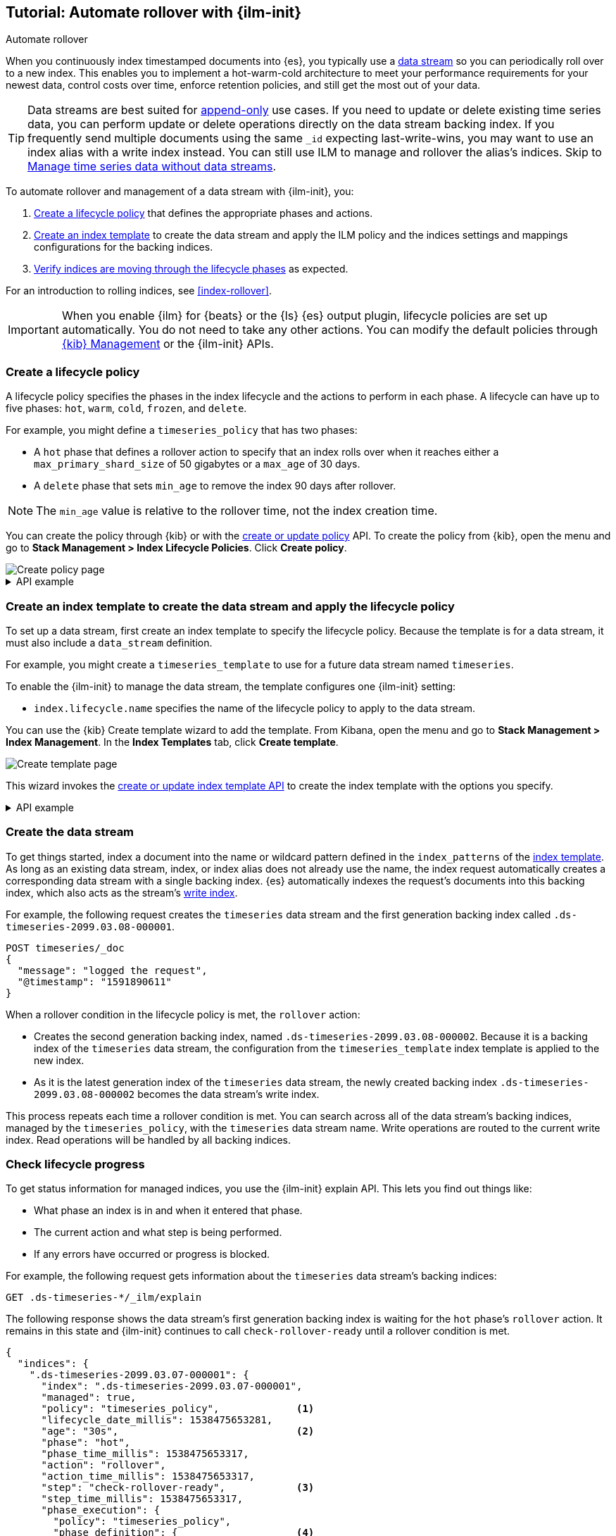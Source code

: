 [role="xpack"]
[[getting-started-index-lifecycle-management]]
== Tutorial: Automate rollover with {ilm-init}

++++
<titleabbrev>Automate rollover</titleabbrev>
++++

When you continuously index timestamped documents into {es},
you typically use a <<data-streams, data stream>> so you can periodically roll over to a
new index.
This enables you to implement a hot-warm-cold architecture to meet your performance
requirements for your newest data, control costs over time, enforce retention policies,
and still get the most out of your data.

TIP: Data streams are best suited for
<<data-streams-append-only,append-only>> use cases. If you need to update or delete existing time
series data, you can perform update or delete operations directly on the data stream backing index.
If you frequently send multiple documents using the same `_id` expecting last-write-wins, you may
want to use an index alias with a write index instead. You can still use ILM to manage and rollover
the alias's indices. Skip to <<manage-time-series-data-without-data-streams>>.

To automate rollover and management of a data stream with {ilm-init}, you:

. <<ilm-gs-create-policy, Create a lifecycle policy>> that defines the appropriate
phases and actions.
. <<ilm-gs-apply-policy, Create an index template>> to create the data stream and
apply the ILM policy and the indices settings and mappings configurations for the backing
indices.
. <<ilm-gs-check-progress, Verify indices are moving through the lifecycle phases>>
as expected.

For an introduction to rolling indices, see <<index-rollover>>.

IMPORTANT: When you enable {ilm} for {beats} or the {ls} {es} output plugin,
lifecycle policies are set up automatically.
You do not need to take any other actions.
You can modify the default policies through
<<example-using-index-lifecycle-policy,{kib} Management>>
or the {ilm-init} APIs.

[discrete]
[[ilm-gs-create-policy]]
=== Create a lifecycle policy

A lifecycle policy specifies the phases in the index lifecycle
and the actions to perform in each phase. A lifecycle can have up to five phases:
`hot`, `warm`, `cold`, `frozen`, and `delete`.

For example, you might define a `timeseries_policy` that has two phases:

* A `hot` phase that defines a rollover action to specify that an index rolls over when it
reaches either a `max_primary_shard_size` of 50 gigabytes or a `max_age` of 30 days.
* A `delete` phase that sets `min_age` to remove the index 90 days after rollover.

[NOTE]
====
The `min_age` value is relative to the rollover time, not the index creation time.
====

You can create the policy through {kib} or with the
<<ilm-put-lifecycle,create or update policy>> API.
To create the policy from {kib}, open the menu and go to *Stack Management >
Index Lifecycle Policies*. Click *Create policy*.

[role="screenshot"]
image::images/ilm/create-policy.png[Create policy page]

.API example
[%collapsible]
====
[source,console]
------------------------
PUT _ilm/policy/timeseries_policy
{
  "policy": {
    "phases": {
      "hot": {                                <1>
        "actions": {
          "rollover": {
            "max_primary_shard_size": "50GB", <2>
            "max_age": "30d"
          }
        }
      },
      "delete": {
        "min_age": "90d",                     <3>
        "actions": {
          "delete": {}                        <4>
        }
      }
    }
  }
}
------------------------
<1> The `min_age` defaults to `0ms`, so new indices enter the `hot` phase immediately.
<2> Trigger the `rollover` action when either of the conditions are met.
<3> Move the index into the `delete` phase 90 days after rollover.
<4> Trigger the `delete` action when the index enters the delete phase.
====

[discrete]
[[ilm-gs-apply-policy]]
=== Create an index template to create the data stream and apply the lifecycle policy

To set up a data stream, first create an index template to specify the lifecycle policy. Because
the template is for a data stream, it must also include a `data_stream` definition.

For example, you might create a `timeseries_template` to use for a future data stream
named `timeseries`.

To enable the {ilm-init} to manage the data stream, the template configures one {ilm-init} setting:

* `index.lifecycle.name` specifies the name of the lifecycle policy to apply to the data stream.

You can use the {kib} Create template wizard to add the template. From Kibana,
open the menu and go to *Stack Management > Index Management*. In the *Index
Templates* tab, click *Create template*.

image::images/data-streams/create-index-template.png[Create template page]

This wizard invokes the <<indices-put-template,create or update index template
API>> to create the index template with the options you specify.

.API example
[%collapsible]
====
[source,console]
-----------------------
PUT _index_template/timeseries_template
{
  "index_patterns": ["timeseries"],                   <1>
  "data_stream": { },
  "template": {
    "settings": {
      "number_of_shards": 1,
      "number_of_replicas": 1,
      "index.lifecycle.name": "timeseries_policy"     <2>
    }
  }
}
-----------------------
// TEST[continued]

<1> Apply the template when a document is indexed into the `timeseries` target.
<2> The name of the {ilm-init} policy used to manage the data stream.
====

[discrete]
[[ilm-gs-create-the-data-stream]]
=== Create the data stream

To get things started, index a document into the name or wildcard pattern defined
in the `index_patterns` of the <<index-templates,index template>>. As long
as an existing data stream, index, or index alias does not already use the name, the index
request automatically creates a corresponding data stream with a single backing index.
{es} automatically indexes the request's documents into this backing index, which also
acts as the stream's <<data-stream-write-index,write index>>.

For example, the following request creates the `timeseries` data stream and the
first generation backing index called `.ds-timeseries-2099.03.08-000001`.

[source,console]
-----------------------
POST timeseries/_doc
{
  "message": "logged the request",
  "@timestamp": "1591890611"
}

-----------------------
// TEST[continued]

When a rollover condition in the lifecycle policy is met, the `rollover` action:

* Creates the second generation backing index, named
`.ds-timeseries-2099.03.08-000002`. Because it is a backing index of the
`timeseries` data stream, the configuration from the `timeseries_template` index
template is applied to the new index.
* As it is the latest generation index of the `timeseries` data stream, the
newly created backing index `.ds-timeseries-2099.03.08-000002` becomes the data
stream's write index.

This process repeats each time a rollover condition is met.
You can search across all of the data stream's backing indices, managed by the `timeseries_policy`,
with the `timeseries` data stream name.
Write operations are routed to the current write index. Read operations will be handled by all
backing indices.

[discrete]
[[ilm-gs-check-progress]]
=== Check lifecycle progress

To get status information for managed indices, you use the {ilm-init} explain API.
This lets you find out things like:

* What phase an index is in and when it entered that phase.
* The current action and what step is being performed.
* If any errors have occurred or progress is blocked.

For example, the following request gets information about the `timeseries` data stream's
backing indices:

[source,console]
--------------------------------------------------
GET .ds-timeseries-*/_ilm/explain
--------------------------------------------------
// TEST[continued]

The following response shows the data stream's first generation backing index is waiting for the `hot`
phase's `rollover` action.
It remains in this state and {ilm-init} continues to call `check-rollover-ready` until a rollover condition
is met.

// [[36818c6d9f434d387819c30bd9addb14]]
[source,console-result]
--------------------------------------------------
{
  "indices": {
    ".ds-timeseries-2099.03.07-000001": {
      "index": ".ds-timeseries-2099.03.07-000001",
      "managed": true,
      "policy": "timeseries_policy",             <1>
      "lifecycle_date_millis": 1538475653281,
      "age": "30s",                              <2>
      "phase": "hot",
      "phase_time_millis": 1538475653317,
      "action": "rollover",
      "action_time_millis": 1538475653317,
      "step": "check-rollover-ready",            <3>
      "step_time_millis": 1538475653317,
      "phase_execution": {
        "policy": "timeseries_policy",
        "phase_definition": {                    <4>
          "min_age": "0ms",
          "actions": {
            "rollover": {
              "max_primary_shard_size": "50gb",
              "max_age": "30d"
            }
          }
        },
        "version": 1,
        "modified_date_in_millis": 1539609701576
      }
    }
  }
}
--------------------------------------------------
// TESTRESPONSE[skip:no way to know if we will get this response immediately]

<1> The policy used to manage the index
<2> The age of the index
<3> The step {ilm-init} is performing on the index
<4> The definition of the current phase (the `hot` phase)

//////////////////////////

[source,console]
--------------------------------------------------
DELETE /_data_stream/timeseries
--------------------------------------------------
// TEST[continued]

//////////////////////////


//////////////////////////

[source,console]
--------------------------------------------------
DELETE /_index_template/timeseries_template
--------------------------------------------------
// TEST[continued]

//////////////////////////

[discrete]
[[manage-time-series-data-without-data-streams]]
=== Manage time series data without data streams

Even though <<data-streams, data streams>> are a convenient way to scale
and manage time series data, they are designed to be append-only. We recognise there
might be use-cases where data needs to be updated or deleted in place and the
data streams don't support delete and update requests directly,
so the index APIs would need to be used directly on the data stream's backing indices.

In these cases, you can use an index alias to manage indices containing the time series data
and periodically roll over to a new index.

To automate rollover and management of time series indices with {ilm-init} using an index
alias, you:

. Create a lifecycle policy that defines the appropriate phases and actions.
See <<ilm-gs-create-policy, Create a lifecycle policy>> above.
. <<ilm-gs-alias-apply-policy, Create an index template>> to apply the policy to each new index.
. <<ilm-gs-alias-bootstrap, Bootstrap an index>> as the initial write index.
. <<ilm-gs-alias-check-progress, Verify indices are moving through the lifecycle phases>>
as expected.

[discrete]
[[ilm-gs-alias-apply-policy]]
=== Create an index template to apply the lifecycle policy

To automatically apply a lifecycle policy to the new write index on rollover,
specify the policy in the index template used to create new indices.

For example, you might create a `timeseries_template` that is applied to new indices
whose names match the `timeseries-*` index pattern.

To enable automatic rollover, the template configures two {ilm-init} settings:

* `index.lifecycle.name` specifies the name of the lifecycle policy to apply to new indices
that match the index pattern.
* `index.lifecycle.rollover_alias` specifies the index alias to be rolled over
when the rollover action is triggered for an index.

You can use the {kib} Create template wizard to add the template. To access the
wizard, open the menu and go to *Stack Management > Index Management*. In the
*Index Templates* tab, click *Create template*.

[role="screenshot"]
image:images/ilm/create-template-wizard.png[Create template page]

The create template request for the example template looks like this:

[source,console]
-----------------------
PUT _index_template/timeseries_template
{
  "index_patterns": ["timeseries-*"],                 <1>
  "template": {
    "settings": {
      "number_of_shards": 1,
      "number_of_replicas": 1,
      "index.lifecycle.name": "timeseries_policy",      <2>
      "index.lifecycle.rollover_alias": "timeseries"    <3>
    }
  }
}
-----------------------
// TEST[continued]

<1> Apply the template to a new index if its name starts with `timeseries-`.
<2> The name of the lifecycle policy to apply to each new index.
<3> The name of the alias used to reference these indices.
Required for policies that use the rollover action.

//////////////////////////

[source,console]
--------------------------------------------------
DELETE _index_template/timeseries_template
--------------------------------------------------
// TEST[continued]

//////////////////////////

[discrete]
[[ilm-gs-alias-bootstrap]]
=== Bootstrap the initial time series index with a write index alias

To get things started, you need to bootstrap an initial index and
designate it as the write index for the rollover alias specified in your index template.
The name of this index must match the template's index pattern and end with a number.
On rollover, this value is incremented to generate a name for the new index.

For example, the following request creates an index called `timeseries-000001`
and makes it the write index for the `timeseries` alias.

[source,console]
-----------------------
PUT timeseries-000001
{
  "aliases": {
    "timeseries": {
      "is_write_index": true
    }
  }
}
-----------------------
// TEST[continued]

When the rollover conditions are met, the `rollover` action:

* Creates a new index called `timeseries-000002`.
This matches the `timeseries-*` pattern, so the settings from `timeseries_template` are applied to the new index.
* Designates the new index as the write index and makes the bootstrap index read-only.

This process repeats each time rollover conditions are met.
You can search across all of the indices managed by the `timeseries_policy` with the `timeseries` alias.
Write operations are routed to the current write index.

[discrete]
[[ilm-gs-alias-check-progress]]
=== Check lifecycle progress

Retrieving the status information for managed indices is very similar to the data stream case.
See the data stream <<ilm-gs-check-progress, check progress section>> for more information.
The only difference is the indices namespace, so retrieving the progress will entail the following
api call:

[source,console]
--------------------------------------------------
GET timeseries-*/_ilm/explain
--------------------------------------------------
// TEST[continued]

//////////////////////////

[source,console]
--------------------------------------------------
DELETE /timeseries-000001
--------------------------------------------------
// TEST[continued]
//////////////////////////
